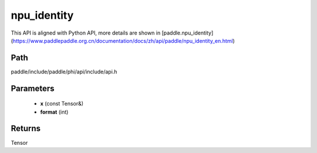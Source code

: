 .. _en_api_paddle_experimental_npu_identity:

npu_identity
-------------------------------

.. cpp:function:: Tensor npu_identity ( const Tensor & x , int format = - 1 ) ;



This API is aligned with Python API, more details are shown in [paddle.npu_identity](https://www.paddlepaddle.org.cn/documentation/docs/zh/api/paddle/npu_identity_en.html)

Path
:::::::::::::::::::::
paddle/include/paddle/phi/api/include/api.h

Parameters
:::::::::::::::::::::
	- **x** (const Tensor&)
	- **format** (int)

Returns
:::::::::::::::::::::
Tensor
